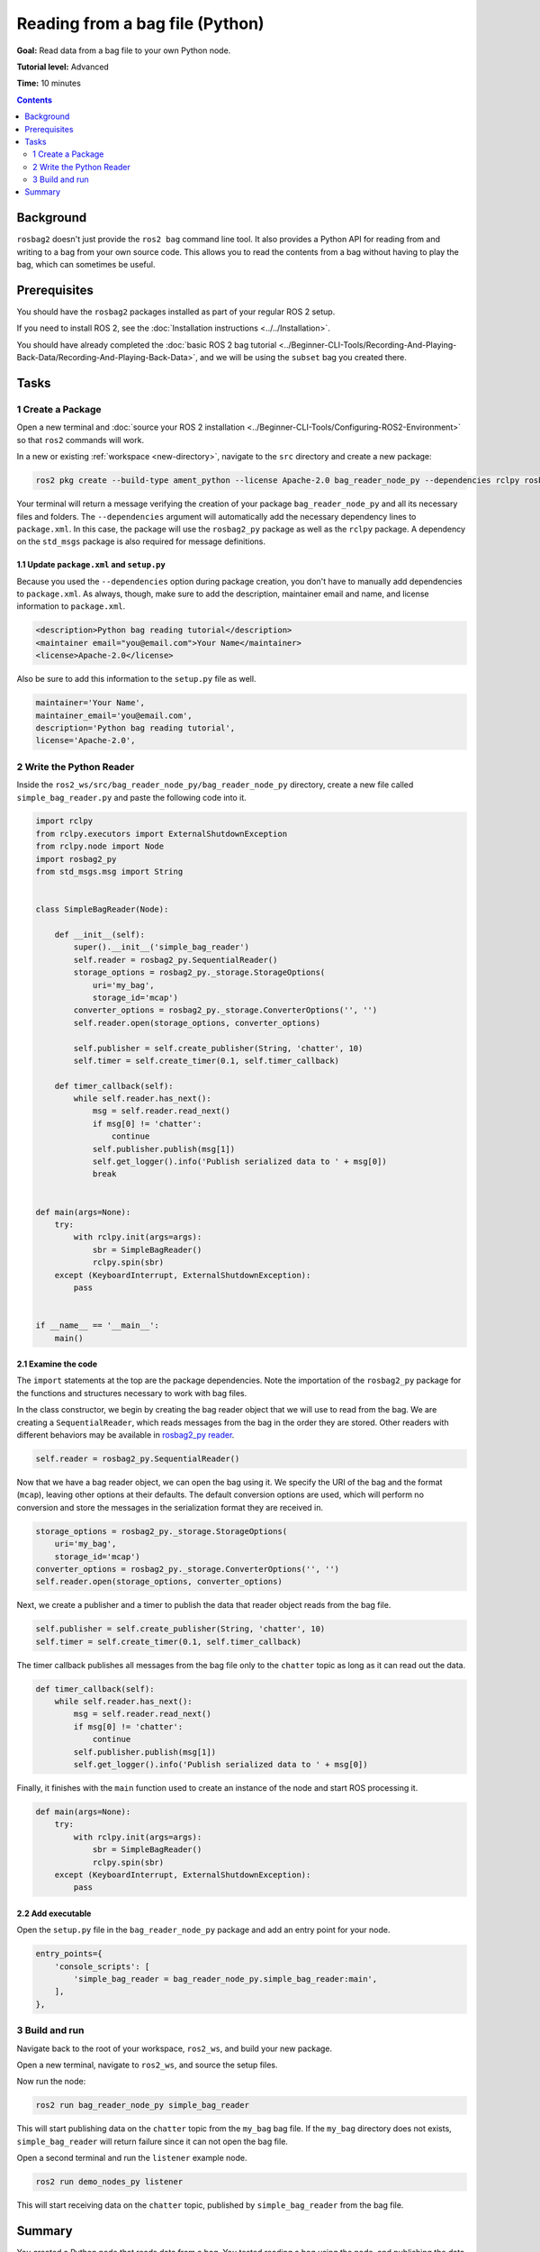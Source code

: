 Reading from a bag file (Python)
================================

**Goal:** Read data from a bag file to your own Python node.

**Tutorial level:** Advanced

**Time:** 10 minutes

.. contents:: Contents
   :depth: 2
   :local:

Background
----------

``rosbag2`` doesn't just provide the ``ros2 bag`` command line tool.
It also provides a Python API for reading from and writing to a bag from your own source code.
This allows you to read the contents from a bag without having to play the bag, which can sometimes be useful.

Prerequisites
-------------

You should have the ``rosbag2`` packages installed as part of your regular ROS 2 setup.

If you need to install ROS 2, see the :doc:`Installation instructions <../../Installation>`.

You should have already completed the :doc:`basic ROS 2 bag tutorial <../Beginner-CLI-Tools/Recording-And-Playing-Back-Data/Recording-And-Playing-Back-Data>`, and we will be using the ``subset`` bag you created there.

Tasks
-----

1 Create a Package
^^^^^^^^^^^^^^^^^^

Open a new terminal and :doc:`source your ROS 2 installation <../Beginner-CLI-Tools/Configuring-ROS2-Environment>` so that ``ros2`` commands will work.

In a new or existing :ref:`workspace <new-directory>`, navigate to the ``src`` directory and create
a new package:

.. code-block:: console

  ros2 pkg create --build-type ament_python --license Apache-2.0 bag_reader_node_py --dependencies rclpy rosbag2_py std_msgs

Your terminal will return a message verifying the creation of your package ``bag_reader_node_py`` and all its necessary files and folders.
The ``--dependencies`` argument will automatically add the necessary dependency lines to ``package.xml``.
In this case, the package will use the ``rosbag2_py`` package as well as the ``rclpy`` package.
A dependency on the ``std_msgs`` package is also required for message definitions.

1.1 Update ``package.xml`` and ``setup.py``
~~~~~~~~~~~~~~~~~~~~~~~~~~~~~~~~~~~~~~~~~~~

Because you used the ``--dependencies`` option during package creation, you don't have to manually add dependencies to ``package.xml``.
As always, though, make sure to add the description, maintainer email and name, and license information to ``package.xml``.

.. code-block:: xml

  <description>Python bag reading tutorial</description>
  <maintainer email="you@email.com">Your Name</maintainer>
  <license>Apache-2.0</license>

Also be sure to add this information to the ``setup.py`` file as well.

.. code-block:: Python

   maintainer='Your Name',
   maintainer_email='you@email.com',
   description='Python bag reading tutorial',
   license='Apache-2.0',

2 Write the Python Reader
^^^^^^^^^^^^^^^^^^^^^^^^^

Inside the ``ros2_ws/src/bag_reader_node_py/bag_reader_node_py`` directory, create a new file called ``simple_bag_reader.py`` and paste the following code into it.

.. code-block:: Python

    import rclpy
    from rclpy.executors import ExternalShutdownException
    from rclpy.node import Node
    import rosbag2_py
    from std_msgs.msg import String


    class SimpleBagReader(Node):

        def __init__(self):
            super().__init__('simple_bag_reader')
            self.reader = rosbag2_py.SequentialReader()
            storage_options = rosbag2_py._storage.StorageOptions(
                uri='my_bag',
                storage_id='mcap')
            converter_options = rosbag2_py._storage.ConverterOptions('', '')
            self.reader.open(storage_options, converter_options)

            self.publisher = self.create_publisher(String, 'chatter', 10)
            self.timer = self.create_timer(0.1, self.timer_callback)

        def timer_callback(self):
            while self.reader.has_next():
                msg = self.reader.read_next()
                if msg[0] != 'chatter':
                    continue
                self.publisher.publish(msg[1])
                self.get_logger().info('Publish serialized data to ' + msg[0])
                break


    def main(args=None):
        try:
            with rclpy.init(args=args):
                sbr = SimpleBagReader()
                rclpy.spin(sbr)
        except (KeyboardInterrupt, ExternalShutdownException):
            pass


    if __name__ == '__main__':
        main()

2.1 Examine the code
~~~~~~~~~~~~~~~~~~~~

The ``import`` statements at the top are the package dependencies.
Note the importation of the ``rosbag2_py`` package for the functions and structures necessary to work with bag files.

In the class constructor, we begin by creating the bag reader object that we will use to read from the bag.
We are creating a ``SequentialReader``, which reads messages from the bag in the order they are stored.
Other readers with different behaviors may be available in `rosbag2_py reader <https://github.com/ros2/rosbag2/tree/{REPOS_FILE_BRANCH}/rosbag2_py/rosbag2_py/_reader.pyi>`__.

.. code-block:: Python

   self.reader = rosbag2_py.SequentialReader()

Now that we have a bag reader object, we can open the bag using it.
We specify the URI of the bag and the format (``mcap``), leaving other options at their defaults.
The default conversion options are used, which will perform no conversion and store the messages in the serialization format they are received in.

.. code-block:: Python

   storage_options = rosbag2_py._storage.StorageOptions(
       uri='my_bag',
       storage_id='mcap')
   converter_options = rosbag2_py._storage.ConverterOptions('', '')
   self.reader.open(storage_options, converter_options)

Next, we create a publisher and a timer to publish the data that reader object reads from the bag file.

.. code-block:: Python

   self.publisher = self.create_publisher(String, 'chatter', 10)
   self.timer = self.create_timer(0.1, self.timer_callback)

The timer callback publishes all messages from the bag file only to the ``chatter`` topic as long as it can read out the data.

.. code-block:: Python

   def timer_callback(self):
       while self.reader.has_next():
           msg = self.reader.read_next()
           if msg[0] != 'chatter':
               continue
           self.publisher.publish(msg[1])
           self.get_logger().info('Publish serialized data to ' + msg[0])

Finally, it finishes with the ``main`` function used to create an instance of the node and start ROS processing it.

.. code-block:: Python

   def main(args=None):
       try:
           with rclpy.init(args=args):
               sbr = SimpleBagReader()
               rclpy.spin(sbr)
       except (KeyboardInterrupt, ExternalShutdownException):
           pass

2.2 Add executable
~~~~~~~~~~~~~~~~~~

Open the ``setup.py`` file in the ``bag_reader_node_py`` package and add an entry point for your node.

.. code-block:: Python

   entry_points={
       'console_scripts': [
           'simple_bag_reader = bag_reader_node_py.simple_bag_reader:main',
       ],
   },

3 Build and run
^^^^^^^^^^^^^^^

Navigate back to the root of your workspace, ``ros2_ws``, and build your new package.

.. tabs::

  .. group-tab:: Linux

    .. code-block:: console

      colcon build --packages-select bag_reader_node_py

  .. group-tab:: macOS

    .. code-block:: console

      colcon build --packages-select bag_reader_node_py

  .. group-tab:: Windows

    .. code-block:: console

      colcon build --merge-install --packages-select bag_reader_node_py

Open a new terminal, navigate to ``ros2_ws``, and source the setup files.

.. tabs::

  .. group-tab:: Linux

    .. code-block:: console

      source install/setup.bash

  .. group-tab:: macOS

    .. code-block:: console

      source install/setup.bash

  .. group-tab:: Windows

    .. code-block:: console

      call install/setup.bat

Now run the node:

.. code-block:: console

   ros2 run bag_reader_node_py simple_bag_reader

This will start publishing data on the ``chatter`` topic from the ``my_bag`` bag file.
If the ``my_bag`` directory does not exists, ``simple_bag_reader`` will return failure since it can not open the bag file.

Open a second terminal and run the ``listener`` example node.

.. code-block:: console

   ros2 run demo_nodes_py listener

This will start receiving data on the ``chatter`` topic, published by ``simple_bag_reader`` from the bag file.

Summary
-------

You created a Python node that reads data from a bag.
You tested reading a bag using the node, and publishing the data by playing back the bag.
This approach can be used to read and publish the data with additional data from the bag file, for example modifying the original data stored in the bag file.
